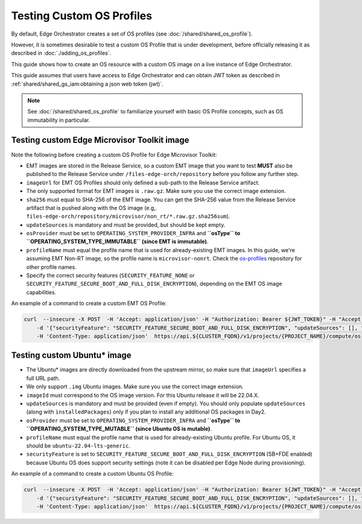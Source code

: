 Testing Custom OS Profiles
==========================

By default, Edge Orchestrator creates a set of OS profiles (see
:doc:`/shared/shared_os_profile`).

However, it is sometimes desirable to test a custom OS Profile that is under
development, before officially releasing it as described in
:doc:`./adding_os_profiles`.

This guide shows how to create an OS resource with a custom OS image on a live
instance of Edge Orchestrator.

This guide assumes that users have access to Edge Orchestrator and can obtain
JWT token as described in :ref:`shared/shared_gs_iam:obtaining a json web token
(jwt)`.

.. note::

  See :doc:`/shared/shared_os_profile` to familiarize yourself with basic OS
  Profile concepts, such as OS immutability in particular.

Testing custom Edge Microvisor Toolkit image
--------------------------------------------

Note the following before creating a custom OS Profile for Edge Microvisor
Toolkit:

- EMT images are stored in the Release Service, so a custom EMT image that you
  want to test **MUST** also be published to the Release Service under
  ``/files-edge-orch/repository`` before you follow any further step.

- ``imageUrl`` for EMT OS Profiles should only defined a sub-path to the
  Release Service artifact.

- The only supported format for EMT images is ``.raw.gz``. Make sure you use
  the correct image extension.

- ``sha256`` must equal to SHA-256 of the EMT image. You can get the SHA-256
  value from the Release Service artifact that is pushed along with the OS
  image (e.g,.
  ``files-edge-orch/repository/microvisor/non_rt/*.raw.gz.sha256sum``).

- ``updateSources`` is mandatory and must be provided, but should be kept
  empty.

- ``osProvider`` must be set to ``OPERATING_SYSTEM_PROVIDER_INFRA`` and
  **``osType`` to ``OPERATING_SYSTEM_TYPE_IMMUTABLE`` (since EMT is
  immutable)**.

- ``profileName`` must equal the profile name that is used for already-existing
  EMT images. In this guide, we're assuming EMT Non-RT image, so the profile
  name is ``microvisor-nonrt``. Check the `os-profiles
  <https://github.com/open-edge-platform/infra-core/blob/main/os-profiles>`_
  repository for other profile names.

- Specify the correct security features (``SECURITY_FEATURE_NONE`` or
  ``SECURITY_FEATURE_SECURE_BOOT_AND_FULL_DISK_ENCRYPTION``), depending on the
  EMT OS image capabilities.

An example of a command to create a custom EMT OS Profile:

.. code-block:: bash

    curl  --insecure -X POST  -H 'Accept: application/json' -H "Authorization: Bearer ${JWT_TOKEN}" -H "Accept: application/json" \
        -d '{"securityFeature": "SECURITY_FEATURE_SECURE_BOOT_AND_FULL_DISK_ENCRYPTION", "updateSources": [], "sha256":"989151e612cde6876b0ef9fbc8051c0e22c32c59dd51cbac2b8691fbb79c399a", "osProvider": "OPERATING_SYSTEM_PROVIDER_INFRA", "osType": "OPERATING_SYSTEM_TYPE_MUTABLE", "profileName": "ubuntu-22.04-lts-generic", "name": "Your OS name to show in UI", "imageId": "22.04.5", "imageUrl": "https://cloud-images.ubuntu.com/releases/jammy/release-20250327/ubuntu-22.04-server-cloudimg-amd64.img"  }' \
        -H 'Content-Type: application/json'  https://api.${CLUSTER_FQDN}/v1/projects/{PROJECT_NAME}/compute/os

Testing custom Ubuntu\* image
-----------------------------

- The Ubuntu\* images are directly downloaded from the upstream mirror, so make
  sure that ``imageUrl`` specifies a full URL path.

- We only support ``.img`` Ubuntu images. Make sure you use the correct image
  extension.

- ``imageId`` must correspond to the OS image version. For this Ubuntu release
  it will be 22.04.X.

- ``updateSources`` is mandatory and must be provided (even if empty). You
  should only populate ``updateSources`` (along with ``installedPackages``)
  only if you plan to install any additional OS packages in Day2.

- ``osProvider`` must be set to ``OPERATING_SYSTEM_PROVIDER_INFRA`` and
  **``osType`` to ``OPERATING_SYSTEM_TYPE_MUTABLE`` (since Ubuntu OS is
  mutable)**.

- ``profileName`` must equal the profile name that is used for already-existing
  Ubuntu profile. For Ubuntu OS, it should be ``ubuntu-22.04-lts-generic``.

- ``securityFeature`` is set to
  ``SECURITY_FEATURE_SECURE_BOOT_AND_FULL_DISK_ENCRYPTION`` (SB+FDE enabled)
  because Ubuntu OS does support security settings (note it can be disabled per
  Edge Node during provisioning).

An example of a command to create a custom Ubuntu OS Profile:

.. code-block:: bash

    curl  --insecure -X POST  -H 'Accept: application/json' -H "Authorization: Bearer ${JWT_TOKEN}" -H "Accept: application/json" \
        -d '{"securityFeature": "SECURITY_FEATURE_SECURE_BOOT_AND_FULL_DISK_ENCRYPTION", "updateSources": [], "sha256":"989151e612cde6876b0ef9fbc8051c0e22c32c59dd51cbac2b8691fbb79c399a", "osProvider": "OPERATING_SYSTEM_PROVIDER_INFRA", "osType": "OPERATING_SYSTEM_TYPE_MUTABLE", "profileName": "ubuntu-22.04-lts-generic", "name": "Your OS name to show in UI", "imageId": "22.04.5", "imageUrl": "https://cloud-images.ubuntu.com/releases/jammy/release-20250327/ubuntu-22.04-server-cloudimg-amd64.img"  }' \
        -H 'Content-Type: application/json'  https://api.${CLUSTER_FQDN}/v1/projects/{PROJECT_NAME}/compute/os
